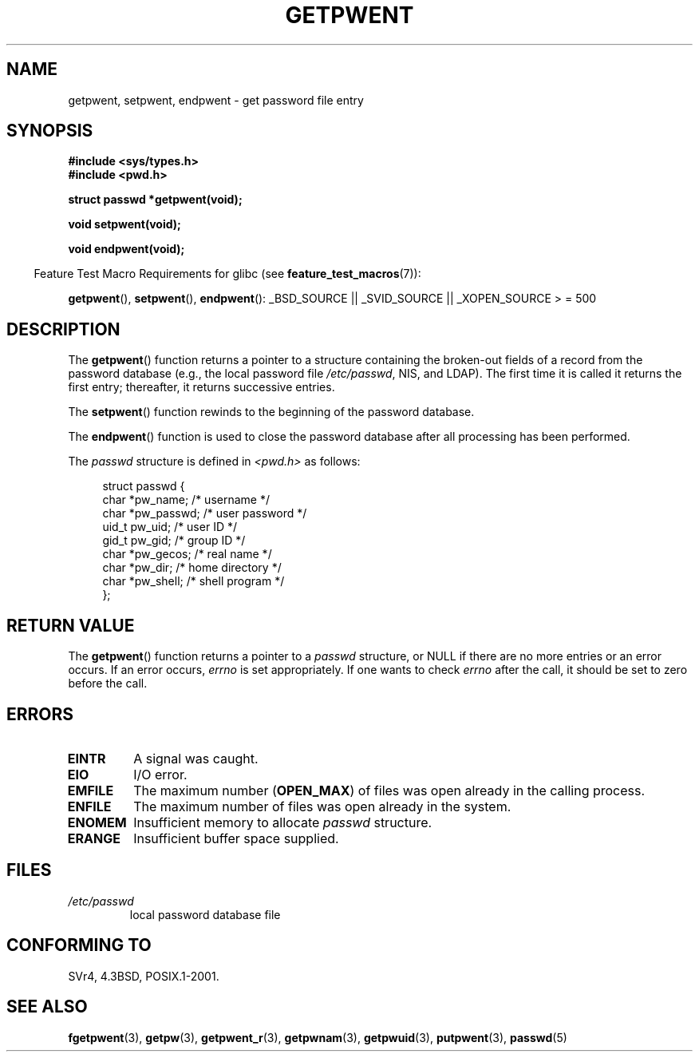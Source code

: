 .\" Copyright 1993 David Metcalfe (david@prism.demon.co.uk)
.\"
.\" Permission is granted to make and distribute verbatim copies of this
.\" manual provided the copyright notice and this permission notice are
.\" preserved on all copies.
.\"
.\" Permission is granted to copy and distribute modified versions of this
.\" manual under the conditions for verbatim copying, provided that the
.\" entire resulting derived work is distributed under the terms of a
.\" permission notice identical to this one.
.\"
.\" Since the Linux kernel and libraries are constantly changing, this
.\" manual page may be incorrect or out-of-date.  The author(s) assume no
.\" responsibility for errors or omissions, or for damages resulting from
.\" the use of the information contained herein.  The author(s) may not
.\" have taken the same level of care in the production of this manual,
.\" which is licensed free of charge, as they might when working
.\" professionally.
.\"
.\" Formatted or processed versions of this manual, if unaccompanied by
.\" the source, must acknowledge the copyright and authors of this work.
.\"
.\" References consulted:
.\"     Linux libc source code
.\"     Lewine's _POSIX Programmer's Guide_ (O'Reilly & Associates, 1991)
.\"     386BSD man pages
.\"
.\" Modified Sat Jul 24 19:22:14 1993 by Rik Faith (faith@cs.unc.edu)
.\" Modified Mon May 27 21:37:47 1996 by Martin Schulze (joey@linux.de)
.\"
.TH GETPWENT 3  2007-07-26 "GNU" "Linux Programmer's Manual"
.SH NAME
getpwent, setpwent, endpwent \- get password file entry
.SH SYNOPSIS
.nf
.B #include <sys/types.h>
.B #include <pwd.h>
.sp
.B struct passwd *getpwent(void);
.sp
.B void setpwent(void);
.sp
.B void endpwent(void);
.fi
.sp
.in -4n
Feature Test Macro Requirements for glibc (see
.BR feature_test_macros (7)):
.in
.sp
.ad l
.BR getpwent (),
.BR setpwent (),
.BR endpwent ():
_BSD_SOURCE || _SVID_SOURCE || _XOPEN_SOURCE > = 500
.ad b
.SH DESCRIPTION
The
.BR getpwent ()
function returns a pointer to a structure containing
the broken-out fields of a record from the password database
(e.g., the local password file
.IR /etc/passwd ,
NIS, and LDAP).
The first time it
is called it returns the first entry; thereafter, it returns successive
entries.
.PP
The
.BR setpwent ()
function rewinds to the beginning
of the password database.
.PP
The
.BR endpwent ()
function is used to close the password database
after all processing has been performed.
.PP
The \fIpasswd\fP structure is defined in \fI<pwd.h>\fP as follows:
.sp
.in +4n
.nf
struct passwd {
    char   *pw_name;       /* username */
    char   *pw_passwd;     /* user password */
    uid_t   pw_uid;        /* user ID */
    gid_t   pw_gid;        /* group ID */
    char   *pw_gecos;      /* real name */
    char   *pw_dir;        /* home directory */
    char   *pw_shell;      /* shell program */
};
.fi
.in
.SH "RETURN VALUE"
The
.BR getpwent ()
function returns a pointer to a
.I passwd
structure, or NULL if
there are no more entries or an error occurs.
If an error occurs,
.I errno
is set appropriately.
If one wants to check
.I errno
after the call, it should be set to zero before the call.
.SH ERRORS
.TP
.B EINTR
A signal was caught.
.TP
.B EIO
I/O error.
.TP
.B EMFILE
The maximum number
.RB ( OPEN_MAX )
of files was open already in the calling process.
.TP
.B ENFILE
The maximum number of files was open already in the system.
.TP
.B ENOMEM
.\" not in POSIX
Insufficient memory to allocate
.I passwd
structure.
.\" to allocate the passwd structure, or to allocate buffers
.TP
.B ERANGE
Insufficient buffer space supplied.
.SH FILES
.TP
.I /etc/passwd
local password database file
.SH "CONFORMING TO"
SVr4, 4.3BSD, POSIX.1-2001.
.SH "SEE ALSO"
.BR fgetpwent (3),
.BR getpw (3),
.BR getpwent_r (3),
.BR getpwnam (3),
.BR getpwuid (3),
.BR putpwent (3),
.BR passwd (5)

